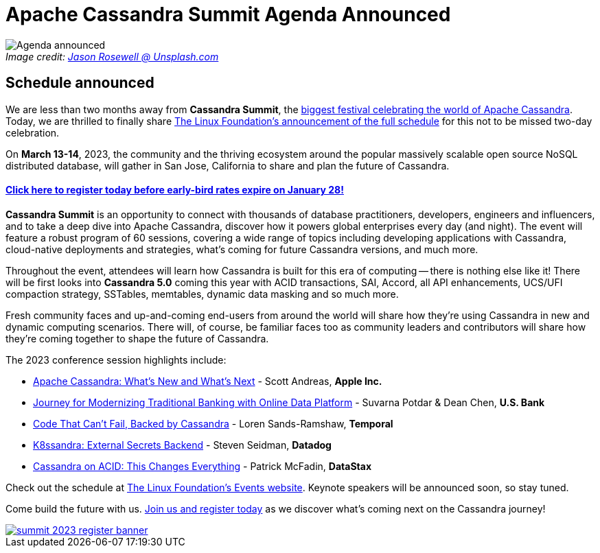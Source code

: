 = Apache Cassandra Summit Agenda Announced
:page-layout: single-post
:page-role: blog-post
:page-post-date: January 18, 2023
:page-post-author: The Apache Cassandra Community
:description: Summit agenda announced
:keywords: 

:!figure-caption:

._Image credit: https://unsplash.com/@jasonrosewell[Jason Rosewell @ Unsplash.com^]_
image::blog/summit-2023-schedule-announced.png[Agenda announced]

== Schedule announced

We are less than two months away from *Cassandra Summit*, the https://events.linuxfoundation.org/cassandra-summit/attend/about/[biggest festival celebrating the world of Apache Cassandra^]. Today, we are thrilled to finally share https://www.prnewswire.com/news-releases/the-linux-foundation-announces-conference-schedule-for-cassandra-summit-2023-301724478.html[The Linux Foundation's announcement of the full schedule^] for this not to be missed two-day celebration.

On *March 13-14*, 2023, the community and the thriving ecosystem around the popular massively scalable open source NoSQL distributed database, will gather in San Jose, California to share and plan the future of Cassandra.

==== https://events.linuxfoundation.org/cassandra-summit/register/[Click here to register today before early-bird rates expire on January 28!]

*Cassandra Summit* is an opportunity to connect with thousands of database practitioners, developers, engineers and influencers, and to take a deep dive into Apache Cassandra, discover how it powers global enterprises every day (and night). The event will feature a robust program of 60 sessions, covering a wide range of topics including developing applications with Cassandra, cloud-native deployments and strategies, what's coming for future Cassandra versions, and much more.

Throughout the event, attendees will learn how Cassandra is built for this era of computing -- there is nothing else like it! There will be first looks into *Cassandra 5.0* coming this year with ACID transactions, SAI, Accord, all API enhancements, UCS/UFI compaction strategy, SSTables, memtables, dynamic data masking and so much more.

Fresh community faces and up-and-coming end-users from around the world will share how they're using Cassandra in new and dynamic computing scenarios. There will, of course, be familiar faces too as community leaders and contributors will share how they're coming together to shape the future of Cassandra.

The 2023 conference session highlights include: 

* https://sched.co/1Gy8l[Apache Cassandra: What's New and What's Next] - Scott Andreas, *Apple Inc.*
* https://sched.co/1Gy7S[Journey for Modernizing Traditional Banking with Online Data Platform^] - Suvarna Potdar & Dean Chen, *U.S. Bank*
* https://sched.co/1Gy9y[Code That Can't Fail, Backed by Cassandra^] - Loren Sands-Ramshaw, *Temporal*
* https://sched.co/1Gy7A[K8ssandra: External Secrets Backend^] - Steven Seidman, *Datadog*
* https://sched.co/1Gy9O[Cassandra on ACID: This Changes Everything^] - Patrick McFadin, *DataStax*

Check out the schedule at https://events.linuxfoundation.org/cassandra-summit/program/schedule/[The Linux Foundation's Events website^]. Keynote speakers will be announced soon, so stay tuned.

Come build the future with us. https://events.linuxfoundation.org/cassandra-summit/register/[Join us and register today] as we discover what's coming next on the Cassandra journey!

image::blog/summit-2023-register-banner.png[link=https://events.linuxfoundation.org/cassandra-summit/register/,window=_blank]
